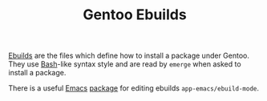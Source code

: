 :PROPERTIES:
:ID:       ad0c4775-cf41-42aa-9f1f-98fe845b2169
:mtime:    20240705080447
:ctime:    20240705080447
:END:
#+TITLE: Gentoo Ebuilds
#+FILETAGS: :gentoo:linux:portage:programming:

[[https://wiki.gentoo.org/wiki/Ebuild][Ebuilds]] are the files which define how to install a package under Gentoo. They use [[id:9c6257dc-cbef-4291-8369-b3dc6c173cf2][Bash]]-like syntax style and are read
by ~emerge~ when asked to install a package.

There is a useful [[id:754f25a5-3429-4504-8a17-4efea1568eba][Emacs]] [[id:938af6af-7a0e-46d1-ae76-6157e948151b][package]] for editing ebuilds ~app-emacs/ebuild-mode~.
